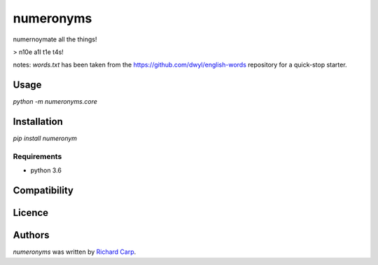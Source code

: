 numeronyms
==========

.. image:: https://img.shields.io/pypi/v/numeronyms.svg
    :target: https://test.pypi.org/pypi/numeronyms
    :alt: Latest PyPI version

.. image:: https://circleci.com/gh/rdcarp/numeronyms/tree/master.svg?style=svg
    :target: https://circleci.com/gh/rdcarp/numeronyms/tree/master
    :alt Latest CI build of master branch

numernoymate all the things!

> n10e a1l t1e t4s!

notes: `words.txt` has been taken from the https://github.com/dwyl/english-words repository for a quick-stop starter.

Usage
-----

`python -m numeronyms.core`

Installation
------------

`pip install numeronym`

Requirements
^^^^^^^^^^^^

* python 3.6

Compatibility
-------------

Licence
-------

Authors
-------

`numeronyms` was written by `Richard Carp <richard@mylittlefamily.co.uk>`_.
